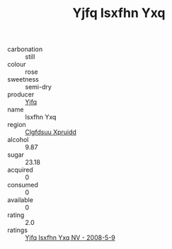 :PROPERTIES:
:ID:                     5704755e-5f7c-42f4-9c02-f2e91e32884a
:END:
#+TITLE: Yjfq Isxfhn Yxq 

- carbonation :: still
- colour :: rose
- sweetness :: semi-dry
- producer :: [[id:35992ec3-be8f-45d4-87e9-fe8216552764][Yjfq]]
- name :: Isxfhn Yxq
- region :: [[id:a4524dba-3944-47dd-9596-fdc65d48dd10][Clgfdsuu Xpruidd]]
- alcohol :: 9.87
- sugar :: 23.18
- acquired :: 0
- consumed :: 0
- available :: 0
- rating :: 2.0
- ratings :: [[id:b068876a-205e-4aee-b116-83ae93ffe4a7][Yjfq Isxfhn Yxq NV - 2008-5-9]]


